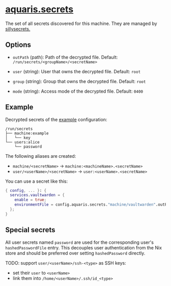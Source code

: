* [[file:../../module/secrets/default.nix][aquaris.secrets]]
The set of all secrets discovered for this machine.
They are managed by [[https://github.com/42LoCo42/sillysecrets][sillysecrets.]]

** Options
- =outPath= (path): Path of the decrypted file.
  Default: =/run/secrets/<groupName>/<secretName>=

- =user= (string): User that owns the decrypted file.
  Default: =root=

- =group= (string): Group that owns the decrypted file.
  Default: =root=

- =mode= (string): Access mode of the decrypted file.
  Default: =0400=

** Example
Decrypted secrets of the [[file:../../example/][example]] configuration:
#+begin_src text
  /run/secrets
  ├── machine:example
  │   └── key
  └── users:alice
      └── password
#+end_src

The following aliases are created:
- =machine/<secretName>= -> =machine:<machineName>.<secretName>=
- =user/<userName>/<secretName>= -> =user:<userName>.<secretName>=

You can use a secret like this:
#+begin_src nix
  { config, ... }: {
    services.vaultwarden = {
      enable = true;
      environmentFile = config.aquaris.secrets."machine/vaultwarden".outPath;
    };
  }
#+end_src

** Special secrets
All user secrets named =password= are used
for the corresponding user's =hashedPasswordFile= entry.
This decouples user authentication from the Nix store
and should be preferred over setting =hashedPassword= directly.

TODO: support =user/<userName>/ssh-<type>= as SSH keys:
- set their =user= to =<userName>=
- link them into =/home/<userName>/.ssh/id_<type>=

